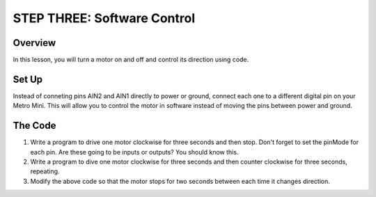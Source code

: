 STEP THREE: Software Control
=============================

Overview
--------
In this lesson, you will turn a motor on and off and control its direction using code. 

Set Up
--------
Instead of conneting pins AIN2 and AIN1 directly to power or ground, connect each one to a different digital pin on your Metro Mini. This will allow you to control the motor in software instead of moving the pins between power and ground.

The Code
-------
#. Write a program to drive one motor clockwise for three seconds and then stop. Don't forget to set the pinMode for each pin. Are these going to be inputs or outputs? You should know this.
#. Write a program to dive one motor clockwise for three seconds and then counter clockwise for three seconds, repeating.
#. Modify the above code so that the motor stops for two seconds between each time it changes direction.

